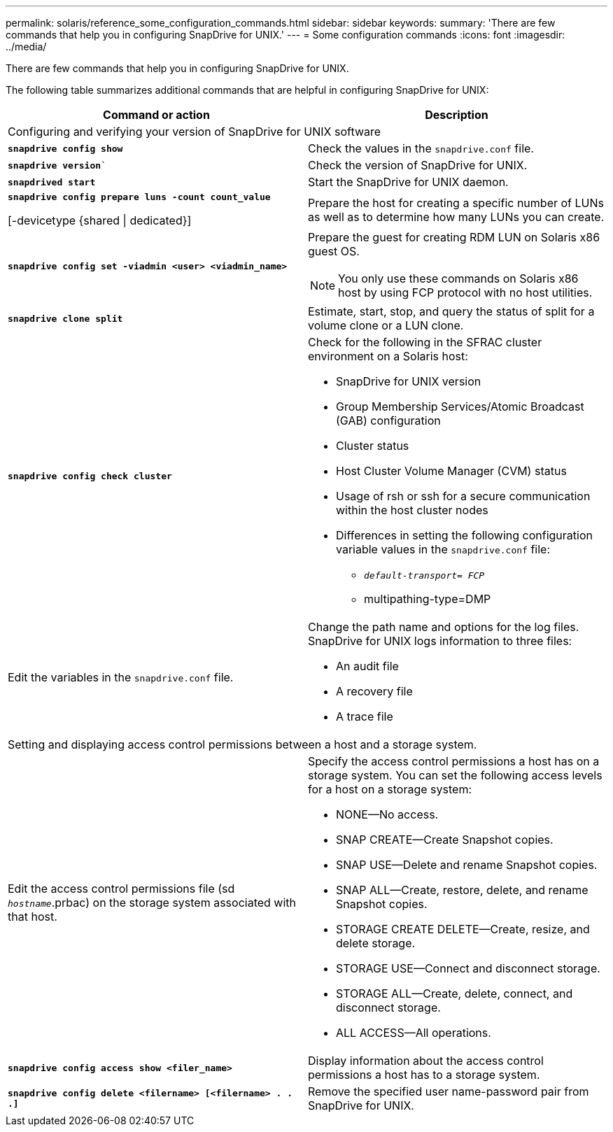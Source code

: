 ---
permalink: solaris/reference_some_configuration_commands.html
sidebar: sidebar
keywords:
summary: 'There are few commands that help you in configuring SnapDrive for UNIX.'
---
= Some configuration commands
:icons: font
:imagesdir: ../media/

[.lead]
There are few commands that help you in configuring SnapDrive for UNIX.

The following table summarizes additional commands that are helpful in configuring SnapDrive for UNIX:

[options="header"]
|===
| Command or action| Description
2+a|
Configuring and verifying your version of SnapDrive for UNIX software
a|
`*snapdrive config show*`
a|
Check the values in the `snapdrive.conf` file.
a|
`*snapdrive version*``
a|
Check the version of SnapDrive for UNIX.
a|
`*snapdrived start*`
a|
Start the SnapDrive for UNIX daemon.
a|
`*snapdrive config prepare luns -count count_value*`

[-devicetype {shared \| dedicated}]
a|
Prepare the host for creating a specific number of LUNs as well as to determine how many LUNs you can create.
a|
`*snapdrive config set -viadmin <user> <viadmin_name>*`
a|
Prepare the guest for creating RDM LUN on Solaris x86 guest OS.

NOTE: You only use these commands on Solaris x86 host by using FCP protocol with no host utilities.

a|
`*snapdrive clone split*`
a|
Estimate, start, stop, and query the status of split for a volume clone or a LUN clone.

a|
`*snapdrive config check cluster*`
a|
Check for the following in the SFRAC cluster environment on a Solaris host:

* SnapDrive for UNIX version
* Group Membership Services/Atomic Broadcast (GAB) configuration
* Cluster status
* Host Cluster Volume Manager (CVM) status
* Usage of rsh or ssh for a secure communication within the host cluster nodes
* Differences in setting the following configuration variable values in the `snapdrive.conf` file:
 ** `_default-transport= FCP_`
 ** multipathing-type=DMP

a|
Edit the variables in the `snapdrive.conf` file.
a|
Change the path name and options for the log files. SnapDrive for UNIX logs information to three files:

* An audit file
* A recovery file
* A trace file

2+a|
Setting and displaying access control permissions between a host and a storage system.
a|
Edit the access control permissions file (sd `_hostname_`.prbac) on the storage system associated with that host.
a|
Specify the access control permissions a host has on a storage system. You can set the following access levels for a host on a storage system:

* NONE--No access.
* SNAP CREATE--Create Snapshot copies.
* SNAP USE--Delete and rename Snapshot copies.
* SNAP ALL--Create, restore, delete, and rename Snapshot copies.
* STORAGE CREATE DELETE--Create, resize, and delete storage.
* STORAGE USE--Connect and disconnect storage.
* STORAGE ALL--Create, delete, connect, and disconnect storage.
* ALL ACCESS--All operations.

a|
`*snapdrive config access show <filer_name>*`
a|
Display information about the access control permissions a host has to a storage system.
a|
`*snapdrive config delete <filername> [<filername> . . .]*`
a|
Remove the specified user name-password pair from SnapDrive for UNIX.
|===
